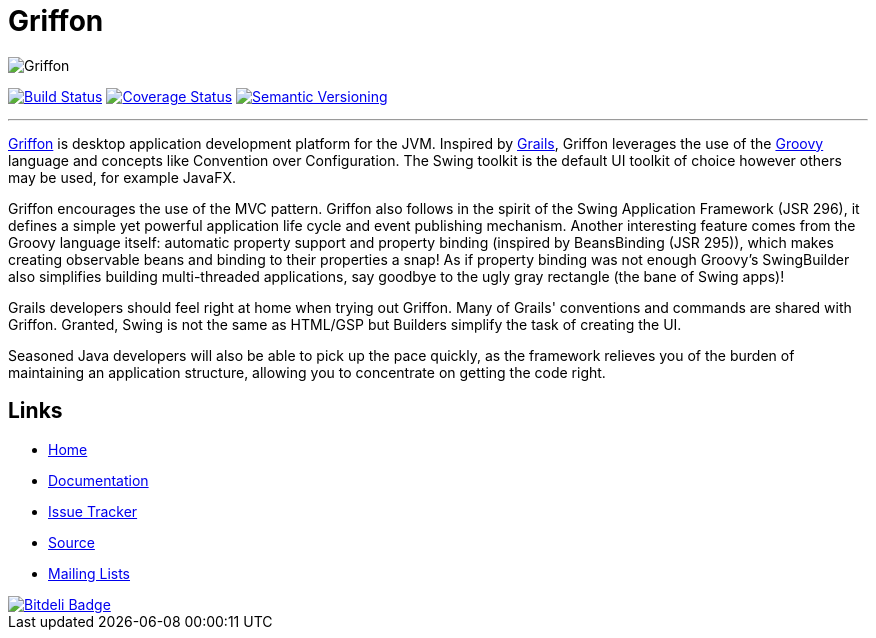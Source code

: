= Griffon
:version: 2.0.0.SNAPSHOT

image::src/media/banners/medium.png[Griffon]

image:https://travis-ci.org/griffon/griffon.png?branch=master["Build Status", link="https://travis-ci.org/griffon/griffon"]
image:https://coveralls.io/repos/griffon/griffon/badge.png["Coverage Status", link="https://coveralls.io/r/griffon/griffon"]
image:http://img.shields.io/:semver-{version}-red.svg["Semantic Versioning", link="http://semver.org"]

---

http://griffon-framework.org[Griffon] is desktop application development platform
for the JVM. Inspired by http://grails.org[Grails], Griffon leverages the use of
the http://groovy.codehaus.org[Groovy] language and concepts like Convention over
Configuration. The Swing toolkit is the default UI toolkit of choice however others
may be used, for example JavaFX.

Griffon encourages the use of the MVC pattern. Griffon also follows in
the spirit of the Swing Application Framework (JSR 296), it defines a simple 
yet powerful application life cycle and event publishing mechanism. Another 
interesting feature comes from the Groovy language itself: automatic property 
support and property binding (inspired by BeansBinding (JSR 295)), which makes 
creating observable beans and binding to their properties a snap! As if 
property binding was not enough Groovy's SwingBuilder also simplifies building 
multi-threaded applications, say goodbye to the ugly gray rectangle (the bane 
of Swing apps)!

Grails developers should feel right at home when trying out Griffon. Many of 
Grails' conventions and commands are shared with Griffon. Granted, Swing is not
the same as HTML/GSP but Builders simplify the task of creating the UI.

Seasoned Java developers will also be able to pick up the pace quickly, as the
framework relieves you of the burden of maintaining an application structure,
allowing you to concentrate on getting the code right.

== Links

- http://griffon-framework.org[Home]
- http://griffon.codehaus.org/Documentation[Documentation]
- http://jira.codehaus.org/browse/griffon[Issue Tracker]
- https://github.com/griffon/griffon[Source]
- http://griffon-framework.org[Mailing Lists]

image::https://d2weczhvl823v0.cloudfront.net/griffon/griffon/trend.png["Bitdeli Badge", link="https://bitdeli.com/free"]
